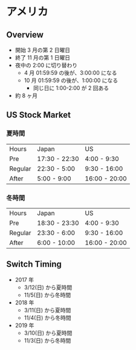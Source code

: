 #+STARTUP: showall indent

* アメリカ
** Overview

- 開始 3 月の第 2 日曜日
- 終了 11 月の第 1 日曜日
- 夜中の 2:00 に切り替わり
  - 4 月 01:59:59 の後が、3:00:00 になる
  - 10 月 01:59:59 の後が、1:00:00 になる
    - 同じ日に 1:00-2:00 が 2 回ある
- 約 8 ヶ月
  
** US Stock Market 
*** 夏時間
| Hours   | Japan         | US            |
| Pre     | 17:30 - 22:30 |  4:00 -  9:30 |
| Regular | 22:30 -  5:00 |  9:30 - 16:00 |
| After   |  5:00 -  9:00 | 16:00 - 20:00 |

*** 冬時間
| Hours   | Japan         | US            |
| Pre     | 18:30 - 23:30 |  4:00 -  9:30 |
| Regular | 23:30 -  6:00 |  9:30 - 16:00 |
| After   |  6:00 - 10:00 | 16:00 - 20:00 |
  
** Switch Timing
- 2017 年
	- 3/12(日) から夏時間
	- 11/5(日) から冬時間

- 2018 年
	- 3/11(日) から夏時間
	- 11/4(日) から冬時間

- 2019 年
	- 3/10(日) から夏時間
	- 11/3(日) から冬時間
